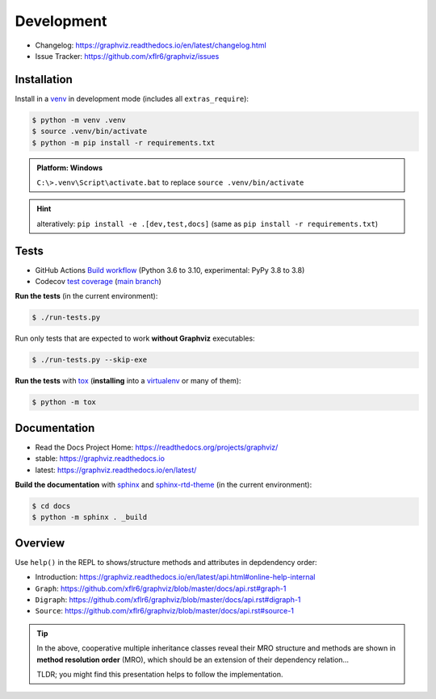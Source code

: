 .. _development:

Development
===========

|PyPI version| |License| |Supported Python| |Format|

- Changelog: https://graphviz.readthedocs.io/en/latest/changelog.html
- Issue Tracker: https://github.com/xflr6/graphviz/issues

Installation
------------

Install in a venv_ in development mode (includes all ``extras_require``):

.. code:: bash

    $ python -m venv .venv
    $ source .venv/bin/activate
    $ python -m pip install -r requirements.txt

.. admonition:: Platform: Windows

    ``C:\>.venv\Script\activate.bat``
    to replace ``source .venv/bin/activate``

.. hint::

    alteratively: ``pip install -e .[dev,test,docs]``
    (same as ``pip install -r requirements.txt``)

Tests
-----

|Build| |Codecov|

- GitHub Actions
  `Build workflow <https://github.com/xflr6/graphviz/actions/workflows/build.yaml>`_
  (Python 3.6 to 3.10, experimental: PyPy 3.8 to 3.8)
- Codecov
  `test coverage <https://app.codecov.io/gh/xflr6/graphviz>`_
  (`main branch <https://app.codecov.io/gh/xflr6/graphviz/branch/master>`_)

**Run the tests** (in the current environment):

.. code:: bash

    $ ./run-tests.py

Run only tests that are expected to work **without Graphviz** executables:

.. code:: bash

    $ ./run-tests.py --skip-exe

**Run the tests** with tox_ (**installing** into a virtualenv_ or many of them):

.. code:: bash

    $ python -m tox

Documentation
-------------

|Readthedocs-stable| |Readthedocs-latest|

- Read the Docs Project Home: https://readthedocs.org/projects/graphviz/
- stable: https://graphviz.readthedocs.io
- latest: https://graphviz.readthedocs.io/en/latest/

**Build the documentation** with sphinx_ and sphinx-rtd-theme_ (in the current environment):

.. code:: bash

    $ cd docs
    $ python -m sphinx . _build

Overview
--------

Use ``help()`` in the REPL to shows/structure methods and attributes in depdendency order:

- Introduction: https://graphviz.readthedocs.io/en/latest/api.html#online-help-internal
- ``Graph``: https://github.com/xflr6/graphviz/blob/master/docs/api.rst#graph-1
- ``Digraph``: https://github.com/xflr6/graphviz/blob/master/docs/api.rst#digraph-1
- ``Source``: https://github.com/xflr6/graphviz/blob/master/docs/api.rst#source-1

.. tip::

    In the above, cooperative multiple inheritance classes reveal their MRO structure
    and methods are shown in **method resolution order** (MRO),
    which should be an extension of their dependency relation...
    
    TLDR; you might find this presentation helps to follow the implementation.


.. _venv: https://docs.python.org/3/library/venv.html#creating-virtual-environments
.. _tox: https://tox.wiki/en/latest/
.. _virtualenv: https://virtualenv.pypa.io
.. _sphinx: https://www.sphinx-doc.org
.. _sphinx-rtd-theme: https://sphinx-rtd-theme.readthedocs.io


.. |PyPI version| image:: https://img.shields.io/pypi/v/graphviz.svg
    :target: https://pypi.org/project/graphviz/
    :alt: Latest PyPI Version
.. |License| image:: https://img.shields.io/pypi/l/graphviz.svg
    :target: https://pypi.org/project/graphviz/
    :alt: License
.. |Supported Python| image:: https://img.shields.io/pypi/pyversions/graphviz.svg
    :target: https://pypi.org/project/graphviz/
    :alt: Supported Python Versions
.. |Format| image:: https://img.shields.io/pypi/format/graphviz.svg
    :target: https://pypi.org/project/graphviz/
    :alt: Format


.. |Build| image:: https://github.com/xflr6/graphviz/actions/workflows/build.yaml/badge.svg?branch=master
    :target: https://github.com/xflr6/graphviz/actions/workflows/build.yaml?query=branch%3Amaster
    :alt: Build
.. |Codecov| image:: https://codecov.io/gh/xflr6/graphviz/branch/master/graph/badge.svg
    :target: https://codecov.io/gh/xflr6/graphviz
    :alt: Codecov
.. |Readthedocs-stable| image:: https://readthedocs.org/projects/graphviz/badge/?version=stable
    :target: https://graphviz.readthedocs.io/en/stable/?badge=stable
    :alt: Readthedocs stable
.. |Readthedocs-latest| image:: https://readthedocs.org/projects/graphviz/badge/?version=latest
    :target: https://graphviz.readthedocs.io/en/latest/?badge=latest
    :alt: Readthedocs latest
